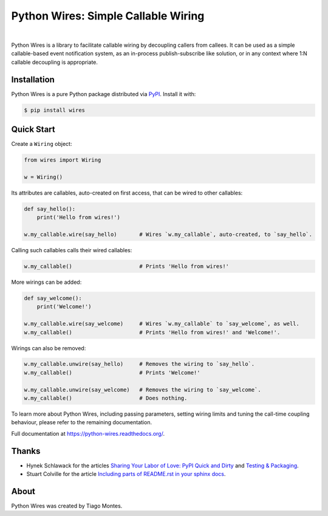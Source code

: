 Python Wires: Simple Callable Wiring
====================================

.. image:: http://img.shields.io/pypi/v/wires.svg
   :target: https://pypi.python.org/pypi/wires
   :alt: PyPI

.. image:: https://img.shields.io/travis/tmontes/python-wires.svg
   :target: https://travis-ci.org/tmontes/python-wires
   :alt: CI Status

.. image:: https://codecov.io/github/tmontes/python-wires/branch/master/graph/badge.svg
   :target: https://codecov.io/github/tmontes/python-wires
   :alt: Test Coverage

.. image:: https://readthedocs.org/projects/python-wires/badge/?version=latest
   :target: https://python-wires.readthedocs.io/
   :alt: Documentation


|


Python Wires is a library to facilitate callable wiring by decoupling callers from callees. It can be used as a simple callable-based event notification system, as an in-process publish-subscribe like solution, or in any context where 1:N callable decoupling is appropriate.


Installation
------------

Python Wires is a pure Python package distributed via `PyPI <https://pypi.python.org/pypi/wires>`_. Install it with:

.. code-block:: console

	$ pip install wires



Quick Start
-----------

Create a ``Wiring`` object:

.. code-block:: python

    from wires import Wiring

    w = Wiring()

Its attributes are callables, auto-created on first access, that can be wired to other callables:


.. code-block:: python

    def say_hello():
        print('Hello from wires!')

    w.my_callable.wire(say_hello)       # Wires `w.my_callable`, auto-created, to `say_hello`.


Calling such callables calls their wired callables:

.. code-block:: python

    w.my_callable()                     # Prints 'Hello from wires!'


More wirings can be added:

.. code-block:: python

    def say_welcome():
        print('Welcome!')

    w.my_callable.wire(say_welcome)     # Wires `w.my_callable` to `say_welcome`, as well.
    w.my_callable()                     # Prints 'Hello from wires!' and 'Welcome!'.


Wirings can also be removed:

.. code-block:: python

    w.my_callable.unwire(say_hello)     # Removes the wiring to `say_hello`.
    w.my_callable()                     # Prints 'Welcome!'

    w.my_callable.unwire(say_welcome)   # Removes the wiring to `say_welcome`.
    w.my_callable()                     # Does nothing.


To learn more about Python Wires, including passing parameters, setting wiring limits and tuning the call-time coupling behaviour, please refer to the remaining documentation.


.. marker-end-welcome-dont-remove


Full documentation at https://python-wires.readthedocs.org/.




Thanks
------

.. marker-start-thanks-dont-remove

- Hynek Schlawack for the articles `Sharing Your Labor of Love: PyPI Quick and Dirty <https://hynek.me/articles/sharing-your-labor-of-love-pypi-quick-and-dirty/>`_ and `Testing & Packaging <https://hynek.me/articles/testing-packaging/>`_.

- Stuart Colville for the article `Including parts of README.rst in your sphinx docs <https://muffinresearch.co.uk/selectively-including-parts-readme-rst-in-your-docs/>`_.

.. marker-end-thanks-dont-remove



About
-----

.. marker-start-about-dont-remove

Python Wires was created by Tiago Montes.

.. marker-end-about-dont-remove

